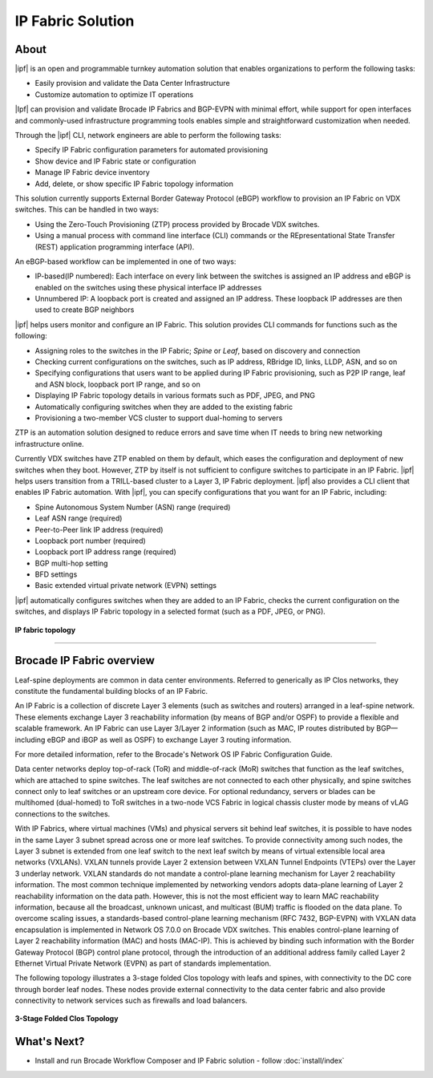 IP Fabric Solution
==================


About
-----

|ipf| is an open and programmable turnkey automation solution that enables organizations
to perform the following tasks:

*  Easily provision and validate the Data Center Infrastructure
*  Customize automation to optimize IT operations

.. todo::

    #
    MORE INFO HERE
    #


|Ipf| can provision and validate Brocade IP Fabrics and BGP-EVPN with minimal effort,
while support for open interfaces and commonly-used infrastructure programming tools
enables simple and straightforward customization when needed.

Through the |ipf| CLI, network engineers are able to perform the following tasks:

* Specify IP Fabric configuration parameters for automated provisioning
* Show device and IP Fabric state or configuration
* Manage IP Fabric device inventory
* Add, delete, or show specific IP Fabric topology information

This solution currently supports External Border Gateway Protocol (eBGP) workflow
to provision an IP Fabric on VDX switches. This can be handled in two ways:

* Using the Zero-Touch Provisioning (ZTP) process provided by Brocade VDX switches.
* Using a manual process with command line interface (CLI) commands or the
  REpresentational State Transfer (REST) application programming interface (API).

An eBGP-based workflow can be implemented in one of two ways:

* IP-based(IP numbered): Each interface on every link between the switches is assigned an IP address
  and eBGP is enabled on the switches using these physical interface IP addresses
* Unnumbered IP: A loopback port is created and assigned an IP address. These loopback
  IP addresses are then used to create BGP neighbors

|ipf| helps users monitor and configure an IP Fabric. This solution
provides CLI commands for functions such as the following:

* Assigning roles to the switches in the IP Fabric; *Spine* or *Leaf*, based on discovery
  and connection
* Checking current configurations on the switches, such as IP address, RBridge ID, links,
  LLDP, ASN, and so on
* Specifying configurations that users want to be applied during IP Fabric provisioning,
  such as P2P IP range, leaf and ASN block, loopback port IP range, and so on
* Displaying IP Fabric topology details in various formats such as PDF, JPEG, and PNG
* Automatically configuring switches when they are added to the existing fabric
* Provisioning a two-member VCS cluster to support dual-homing to servers

ZTP is an automation solution designed to reduce errors and save time when IT needs to bring new
networking infrastructure online.

Currently VDX switches have ZTP enabled on them by default, which eases the configuration and
deployment of new switches when they boot. However, ZTP by itself is not sufficient to configure
switches to participate in an IP Fabric. |ipf| helps users transition from a
TRILL-based cluster to a Layer 3, IP Fabric deployment. |ipf| also provides a CLI client
that enables IP Fabric automation. With |ipf|, you can specify configurations
that you want for an IP Fabric, including:

* Spine Autonomous System Number (ASN) range (required)
* Leaf ASN range (required)
* Peer-to-Peer link IP address (required)
* Loopback port number (required)
* Loopback port IP address range (required)
* BGP multi-hop setting
* BFD settings
* Basic extended virtual private network (EVPN) settings

|ipf| automatically configures switches when they are added to an IP Fabric, checks
the current configuration on the switches, and displays IP Fabric
topology in a selected format (such as a PDF, JPEG, or PNG).

.. figure:: ../../_static/images/solutions/ipfabric/ipfabric_topology.jpg
    :align: center

    **IP fabric topology**

-----------------


Brocade IP Fabric overview
--------------------------

Leaf-spine deployments are common in data center environments. Referred to generically as IP Clos
networks, they constitute the fundamental building blocks of an IP Fabric.

An IP Fabric is a collection of discrete Layer 3 elements (such as switches and routers)
arranged in a leaf-spine network. These elements exchange Layer 3 reachability information (by
means of BGP and/or OSPF) to provide a flexible and scalable framework. An IP Fabric can use 
Layer 3/Layer 2 information (such as MAC, IP routes distributed by BGP—including eBGP and iBGP
as well as OSPF) to exchange Layer 3 routing information.

For more detailed information, refer to the Brocade's Network OS IP Fabric Configuration Guide.

Data center networks deploy top-of-rack (ToR) and middle-of-rack (MoR) switches that function as
the leaf switches, which are attached to spine switches. The leaf switches are not connected to
each other physically, and spine switches connect only to leaf switches or an upstream core device.
For optional redundancy, servers or blades can be multihomed (dual-homed) to ToR switches in a
two-node VCS Fabric in logical chassis cluster mode by means of vLAG connections to the switches.

With IP Fabrics, where virtual machines (VMs) and physical servers sit behind leaf switches, it
is possible to have nodes in the same Layer 3 subnet spread across one or more leaf switches.
To provide connectivity among such nodes, the Layer 3 subnet is extended from one leaf switch
to the next leaf switch by means of virtual extensible local area networks (VXLANs). VXLAN
tunnels provide Layer 2 extension between VXLAN Tunnel Endpoints (VTEPs) over the Layer 3 
underlay network. VXLAN standards do not mandate a control-plane learning mechanism for Layer 2
reachability information. The most common technique implemented by networking vendors adopts
data-plane learning of Layer 2 reachability information on the data path. However, this is not
the most efficient way to learn MAC reachability information, because all the broadcast, unknown
unicast, and multicast (BUM) traffic is flooded on the data plane. To overcome scaling issues, a
standards-based control-plane learning mechanism (RFC 7432, BGP-EVPN) with VXLAN data 
encapsulation is implemented in Network OS 7.0.0 on Brocade VDX switches. This enables control-plane
learning of Layer 2 reachability information (MAC) and hosts (MAC-IP). This is achieved by binding
such information with the Border Gateway Protocol (BGP) control plane protocol, through the
introduction of an additional address family called Layer 2 Ethernet Virtual Private Network (EVPN)
as part of standards implementation. 

The following topology illustrates a 3-stage folded Clos topology with leafs and spines, with
connectivity to the DC core through border leaf nodes. These nodes provide external connectivity
to the data center fabric and also provide connectivity to network services such as firewalls
and load balancers.

.. figure:: ../../_static/images/solutions/ipfabric/3_clos_topology.jpg
      :align: center

      **3-Stage Folded Clos Topology**


What's Next?
-------------------------------
* Install and run Brocade Workflow Composer and IP Fabric solution - follow :doc:`install/index`
